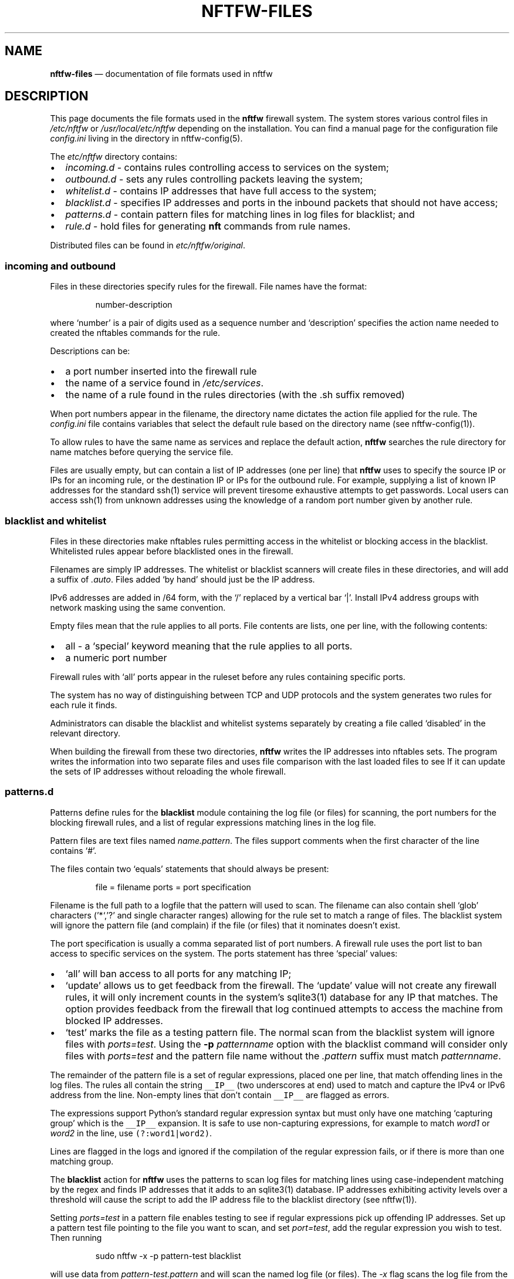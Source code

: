 .\" Automatically generated by Pandoc 2.2.1
.\"
.TH "NFTFW\-FILES" "1" "" "" "Nftfw documentation"
.hy
.SH NAME
.PP
\f[B]nftfw\-files\f[] \[em] documentation of file formats used in nftfw
.SH DESCRIPTION
.PP
This page documents the file formats used in the \f[B]nftfw\f[] firewall
system.
The system stores various control files in \f[I]/etc/nftfw\f[] or
\f[I]/usr/local/etc/nftfw\f[] depending on the installation.
You can find a manual page for the configuration file
\f[I]config.ini\f[] living in the directory in nftfw\-config(5).
.PP
The \f[I]etc/nftfw\f[] directory contains:
.IP \[bu] 2
\f[I]incoming.d\f[] \- contains rules controlling access to services on
the system;
.IP \[bu] 2
\f[I]outbound.d\f[] \- sets any rules controlling packets leaving the
system;
.IP \[bu] 2
\f[I]whitelist.d\f[] \- contains IP addresses that have full access to
the system;
.IP \[bu] 2
\f[I]blacklist.d\f[] \- specifies IP addresses and ports in the inbound
packets that should not have access;
.IP \[bu] 2
\f[I]patterns.d\f[] \- contain pattern files for matching lines in log
files for blacklist; and
.IP \[bu] 2
\f[I]rule.d\f[] \- hold files for generating \f[B]nft\f[] commands from
rule names.
.PP
Distributed files can be found in \f[I]etc/nftfw/original\f[].
.SS incoming and outbound
.PP
Files in these directories specify rules for the firewall.
File names have the format:
.RS
.PP
number\-description
.RE
.PP
where `number' is a pair of digits used as a sequence number and
`description' specifies the action name needed to created the nftables
commands for the rule.
.PP
Descriptions can be:
.IP \[bu] 2
a port number inserted into the firewall rule
.IP \[bu] 2
the name of a service found in \f[I]/etc/services\f[].
.IP \[bu] 2
the name of a rule found in the rules directories (with the .sh suffix
removed)
.PP
When port numbers appear in the filename, the directory name dictates
the action file applied for the rule.
The \f[I]config.ini\f[] file contains variables that select the default
rule based on the directory name (see nftfw\-config(1)).
.PP
To allow rules to have the same name as services and replace the default
action, \f[B]nftfw\f[] searches the rule directory for name matches
before querying the service file.
.PP
Files are usually empty, but can contain a list of IP addresses (one per
line) that \f[B]nftfw\f[] uses to specify the source IP or IPs for an
incoming rule, or the destination IP or IPs for the outbound rule.
For example, supplying a list of known IP addresses for the standard
ssh(1) service will prevent tiresome exhaustive attempts to get
passwords.
Local users can access ssh(1) from unknown addresses using the knowledge
of a random port number given by another rule.
.SS blacklist and whitelist
.PP
Files in these directories make nftables rules permitting access in the
whitelist or blocking access in the blacklist.
Whitelisted rules appear before blacklisted ones in the firewall.
.PP
Filenames are simply IP addresses.
The whitelist or blacklist scanners will create files in these
directories, and will add a suffix of \f[I].auto\f[].
Files added `by hand' should just be the IP address.
.PP
IPv6 addresses are added in /64 form, with the `/' replaced by a
vertical bar `|'.
Install IPv4 address groups with network masking using the same
convention.
.PP
Empty files mean that the rule applies to all ports.
File contents are lists, one per line, with the following contents:
.IP \[bu] 2
all \- a `special' keyword meaning that the rule applies to all ports.
.IP \[bu] 2
a numeric port number
.PP
Firewall rules with `all' ports appear in the ruleset before any rules
containing specific ports.
.PP
The system has no way of distinguishing between TCP and UDP protocols
and the system generates two rules for each rule it finds.
.PP
Administrators can disable the blacklist and whitelist systems
separately by creating a file called `disabled' in the relevant
directory.
.PP
When building the firewall from these two directories, \f[B]nftfw\f[]
writes the IP addresses into nftables sets.
The program writes the information into two separate files and uses file
comparison with the last loaded files to see If it can update the sets
of IP addresses without reloading the whole firewall.
.SS patterns.d
.PP
Patterns define rules for the \f[B]blacklist\f[] module containing the
log file (or files) for scanning, the port numbers for the blocking
firewall rules, and a list of regular expressions matching lines in the
log file.
.PP
Pattern files are text files named \f[I]name.pattern\f[].
The files support comments when the first character of the line contains
`#'.
.PP
The files contain two `equals' statements that should always be present:
.RS
.PP
file = filename ports = port specification
.RE
.PP
Filename is the full path to a logfile that the pattern will used to
scan.
The filename can also contain shell `glob' characters ('*`,'?' and
single character ranges) allowing for the rule set to match a range of
files.
The blacklist system will ignore the pattern file (and complain) if the
file (or files) that it nominates doesn't exist.
.PP
The port specification is usually a comma separated list of port
numbers.
A firewall rule uses the port list to ban access to specific services on
the system.
The ports statement has three `special' values:
.IP \[bu] 2
`all' will ban access to all ports for any matching IP;
.IP \[bu] 2
`update' allows us to get feedback from the firewall.
The `update' value will not create any firewall rules, it will only
increment counts in the system's sqlite3(1) database for any IP that
matches.
The option provides feedback from the firewall that log continued
attempts to access the machine from blocked IP addresses.
.IP \[bu] 2
`test' marks the file as a testing pattern file.
The normal scan from the blacklist system will ignore files with
\f[I]ports=test\f[].
Using the \f[B]\-p\f[] \f[I]patternname\f[] option with the blacklist
command will consider only files with \f[I]ports=test\f[] and the
pattern file name without the \f[I].pattern\f[] suffix must match
\f[I]patternname\f[].
.PP
The remainder of the pattern file is a set of regular expressions,
placed one per line, that match offending lines in the log files.
The rules all contain the string \f[C]__IP__\f[] (two underscores at
end) used to match and capture the IPv4 or IPv6 address from the line.
Non\-empty lines that don't contain \f[C]__IP__\f[] are flagged as
errors.
.PP
The expressions support Python's standard regular expression syntax but
must only have one matching `capturing group' which is the
\f[C]__IP__\f[] expansion.
It is safe to use non\-capturing expressions, for example to match
\f[I]word1\f[] or \f[I]word2\f[] in the line, use
\f[C](?:word1|word2)\f[].
.PP
Lines are flagged in the logs and ignored if the compilation of the
regular expression fails, or if there is more than one matching group.
.PP
The \f[B]blacklist\f[] action for \f[B]nftfw\f[] uses the patterns to
scan log files for matching lines using case\-independent matching by
the regex and finds IP addresses that it adds to an sqlite3(1) database.
IP addresses exhibiting activity levels over a threshold will cause the
script to add the IP address file to the blacklist directory (see
nftfw(1)).
.PP
Setting \f[I]ports=test\f[] in a pattern file enables testing to see if
regular expressions pick up offending IP addresses.
Set up a pattern test file pointing to the file you want to scan, and
set \f[I]port=test\f[], add the regular expression you wish to test.
Then running
.RS
.PP
sudo nftfw \-x \-p pattern\-test blacklist
.RE
.PP
will use data from \f[I]pattern\-test.pattern\f[] and will scan the
named log file (or files).
The \f[I]\-x\f[] flag scans the log file from the beginning and will not
update the stored file position.
The command will print a table with any matching IP addresses, along
with a match count.
The command can be re\-run if matches fail after adjusting the regular
expression in the pattern file.
.SS rule.d
.PP
The \f[I]rule\f[] directory contains small shell scripts that translate
firewall actions named in the \f[I]incoming.d\f[] and
\f[I]outgoing.d\f[] directories into nftables command lines.
Default rules are also used for the whitelist and blacklist generation.
Note the coding and management of these files are different from
Symbiosis, but the same idea is there, a shell file allows easy
additions by users.
The files do not run any commands, they output \f[I]nftables\f[]
statements to \f[I]nftfw\f[] which stores them and passes the file into
the \f[I]nft\f[] command.
.PP
Filenames have the format:
.RS
.PP
actionname.sh
.RE
.PP
\f[B]nftfw\f[] runs the scripts though the shell and captures the output
text, appending it to an nftables command file.
The system calls each action file twice, once for IPv4 and again for
IPv6.
The processing script uses environment variables to pass parameters into
the shell.
The parameters are:
.RS
.PP
DIRECTION \- incoming | outgoing PROTO \- values ip|ip6 TABLE \- usually
filter CHAIN \- table to add the rule to PORTS \- ports to use (can be
empty) COUNTER \- set to counter or empty IPS \- ip addresses (can be
empty, single, ranges, named sets, unnamed sets) LOGGER \- logger
statement
.RE
.PP
The pattern script uses the DIRECTION parameter in both incoming and
outgoing contexts and must set directional keywords in \f[B]nft\f[]
commands correctly.
For an incoming rule, an IP address (if present) will be a `source'
address.
For an outgoing rule, an IP address (if present) will be a `destination'
address.
.PP
A rule script will usually create a simpler version of the command when
called with no ports.
.SS Other files in \f[I]etc/nftfw\f[]
.PP
The \f[I]etc\f[] directory contains the config.ini file for
\f[B]nftfw\f[].
nftfw_config(5) contains a description
.PP
The file \f[I]nftfw_init.nft\f[] contains the basic rule set for
nftables, it's used to establish the firewall framework and finally uses
several include statements to pull in the files created by the system.
\f[B]nftfw\f[] copies the file into the build directory at the start of
the build process.
The basic setup assumes that it's running on a system with a single
network connection attached to the internet, however, it's been
successfully changed to support a router system with local and remote
networks attached.
.PP
Finally, the \f[I]original\f[] directory contains the starting point for
all control files, and some examples.
.SS Files in \f[I]var/lib/nftfw\f[]
.PP
The \f[I]lib/nftfw\f[] directory provides working space for the system.
It contains three directories and several working files.
.IP \[bu] 2
\f[I]build.d\f[] \- The \f[I]build\f[] directory provides an initial
build space for \f[B]nftfw\f[], it creates a new file set in the
directory from the information available to it.
The \f[B]nft\f[] checking function validates the newly installed files,
and the update process will stop for any errors.
.IP \[bu] 2
\f[I]install.d\f[] \- The \f[I]install\f[] directory is the source for
the \f[B]nft\f[] command to load the tested file set into the system.
On the next run, \f[B]nftfw\f[] will compare the newly generated files
in \f[I]build\f[] with that last used set in \f[I]install\f[].
The comparison determines whether to run a complete or partial
reinstall, or perhaps whether there has been no change.
The intention is to only update blacklist and whitelist set information
if this is possible.
.IP \[bu] 2
\f[I]test.d\f[] \- \f[B]nftfw \-x\f[] runs the build process up to the
point of validating the files and will use this directory as a target
for the build.
.IP \[bu] 2
\f[I]firewall.db\f[] \- is an sqlite3(1) database used by the blacklist
command to store state on the IP's it detects, when and why.
The nftfwls(1) command prints its contents.
.IP \[bu] 2
\f[I]filepos.db\f[] \- is an sqlite3(1) database used by the blacklist
command to store the last known position in the log files that it scans.
.IP \[bu] 2
\f[I]whitelist_scan\f[] \- is an empty file, the whitelist command sets
its modification date registering the last run time that the system was
run.
The command uses the time to skip over processed entries in the
\f[I]wmtp\f[] file
.IP \[bu] 2
\f[I]sched.lock\f[] \- is a lock file used as master lock.
\f[B]nftfw\f[] locks the file to prevent other instances from running.
If another instance of the command starts, it will fail to get the lock,
and the queues the intended action before exiting.
.IP \[bu] 2
\f[I]sched.queue\f[] \- stores queued actions.
The queuing system permits the storage of only one action of any one
type (load, blacklist, whitelist or tidy).
When the master lock owner finishes its task, it inspects the queue file
and performs the job without relinquishing the master lock.
On the last action, lock owner deletes the queue file.
.IP \[bu] 2
\f[I]queue.lock\f[] \- is a lock file controlling access to the queue
file.
.PP
Contents of build etc
.SH FILES
.PP
Files can be located in \f[I]/usr/local\f[].
.TP
.B \f[I]/etc/nftfw\f[]
Location of control files
.RS
.RE
.SH BUGS
.PP
See GitHub Issues: <https://github.com/pcollinson/nftfw/issues>
.SH AUTHOR
.PP
Peter Collinson (huge credit to the ideas from Patrick Cherry's work for
the firewall for the Symbiosis hosting system).
.SH SEE ALSO
.PP
\f[B]nft(1)\f[], \f[B]nftfw(1)\f[], \f[B]nftfwls(1)\f[],
\f[B]nftfwadm(1)\f[], \f[B]nftfw\-config(5)\f[]
